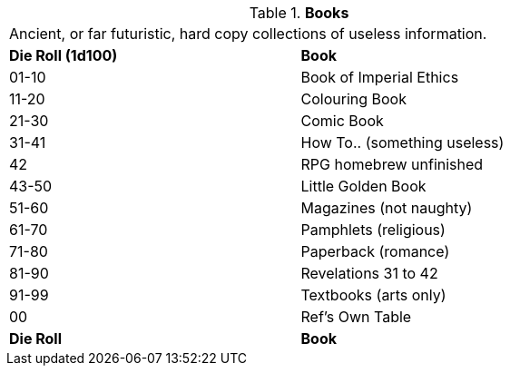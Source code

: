 // Table 51.3 Books
.*Books*
[width="75%",cols="^,<",frame="all", stripes="even"]
|===
2+<|Ancient, or far futuristic, hard copy collections of useless information. 
s|Die Roll (1d100)
s|Book

|01-10
|Book of Imperial Ethics

|11-20
|Colouring Book

|21-30
|Comic Book

|31-41
|How To.. (something useless)

|42
|RPG homebrew unfinished


|43-50
|Little Golden Book

|51-60
|Magazines (not naughty)

|61-70
|Pamphlets (religious)

|71-80
|Paperback (romance)

|81-90
|Revelations 31 to 42

|91-99
|Textbooks (arts only)

|00
|Ref's Own Table

s|Die Roll
s|Book
|===
